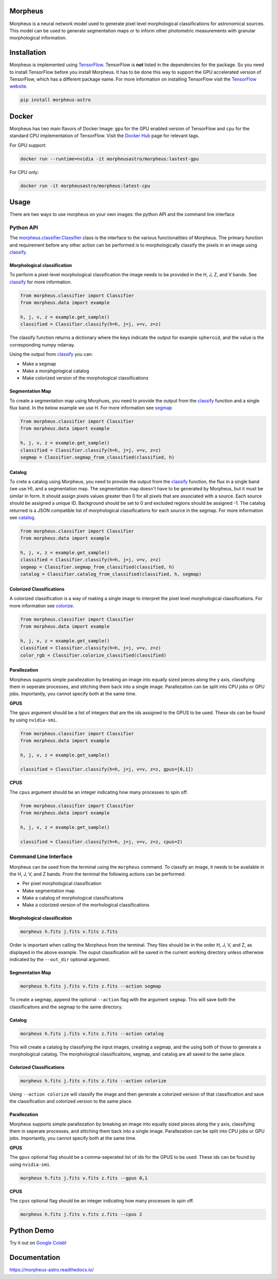 .. Variables to use the correct hyperlinks in the readmertd build
.. |classifier| replace:: `morpheus.classifier.Classifier <https://morpheus-astro.readthedocs.io/en/latest/source/morpheus.html#morpheus.classifier.Classifier>`__
.. |classify| replace:: `classify <https://morpheus-astro.readthedocs.io/en/latest/source/morpheus.html#morpheus.classifier.Classifier.classify>`__
.. |segmap| replace:: `segmap <https://morpheus-astro.readthedocs.io/en/latest/source/morpheus.html#morpheus.classifier.Classifier.segmap_from_classifed>`__
.. |catalog| replace:: `catalog <https://morpheus-astro.readthedocs.io/en/latest/source/morpheus.html#morpheus.classifier.Classifier.catalog_from_classifed>`__
.. |colorize| replace:: `colorize <https://morpheus-astro.readthedocs.io/en/latest/source/morpheus.html#morpheus.classifier.Classifier.colorize_classifed>`__

Morpheus
========

.. image:: https://travis-ci.com/morpheus-project/morpheus.svg?branch=master
    :target: https://travis-ci.com/morpheus-project/morpheus

.. image:: https://codecov.io/gh/morpheus-project/morpheus/branch/master/graph/badge.svg
    :target: https://codecov.io/gh/morpheus-project/morpheus

.. image:: https://img.shields.io/badge/code%20style-black-000000.svg
    :target: https://github.com/ambv/black

.. image:: https://img.shields.io/badge/python-3.6-blue.svg
    :target: https://www.python.org/downloads/release/python-360/

.. image:: https://readthedocs.org/projects/morpheus-astro/badge/?version=latest
    :target: https://morpheus-astro.readthedocs.io

Morpheus is a neural network model used to generate pixel level morphological
classifications for astronomical sources. This model can be used to generate
segmentation maps or to inform other photometric measurements with granular
morphological information.

Installation
============

Morpheus is implemented using `TensorFlow <https://www.tensorflow.org/>`_.
TensorFlow is **not** listed in the dependencies for the package. So you need
to install TensorFlow before you install Morpheus. It has to be done this way
to support the GPU accelerated version of TensorFlow, which has a different
package name. For more information on installing TensorFlow visit the
`TensorFlow website <https://www.tensorflow.org/install/>`_.


.. code-block:: bash

    pip install morpheus-astro

Docker
======

Morpheus has two main flavors of Docker Image: ``gpu`` for the GPU enabled version
of TensorFlow and ``cpu`` for the standard CPU implementation of TensorFlow.
Visit the `Docker Hub <https://hub.docker.com/r/morpheusastro/morpheus>`_ page
for relevant tags.

For GPU support:

.. code-block:: bash

    docker run --runtime=nvidia -it morpheusastro/morpheus:lastest-gpu

For CPU only:

.. code-block:: bash

    docker run -it morpheusastro/morpheus:latest-cpu


Usage
=====

There are two ways to use morpheus on your own images: the python API and the
command line interface

Python API
----------

The |classifier| class is the interface to the various functionalities of
Morpheus. The primary function and requirement before any other action
can be performed is to morphologically classify the pixels in an image using
|classify|.

Morphological classification
****************************

To perform a pixel-level morphological classification the image needs to be
provided in the H, J, Z, and V bands. See |classify| for more information.

.. code-block:: python

    from morpheus.classifier import Classifier
    from morpheus.data import example

    h, j, v, z = example.get_sample()
    classified = Classifier.classify(h=h, j=j, v=v, z=z)

The classify function returns a dictionary where the keys indicate the output
for example ``spheroid``, and the value is the corresponding numpy ndarray.

Using the output from |classify| you can:

-   Make a segmap

-   Make a morphgological catalog

-   Make colorized version of the morphological classifications

Segmentation Map
****************

To create a segmentation map using Morphues, you need to provide the output
from the |classify| function and a single flux band. In the below example we
use H. For more information see |segmap|

.. code-block:: python

    from morpheus.classifier import Classifier
    from morpheus.data import example

    h, j, v, z = example.get_sample()
    classified = Classifier.classify(h=h, j=j, v=v, z=z)
    segmap = Classifier.segmap_from_classified(classified, h)

Catalog
*******

To crete a catalog using Morpheus, you need to provide the output from the
|classify| function, the flux in a single band (we use H), and a segmentation
map. The segmentation map doesn't have to be generated by Morpheus, but it
must be similar in form. It should assign pixels values greater than 0 for all
pixels that are associated with a source. Each source should be assigned a
unique ID. Background should be set to 0 and excluded regions should be
assigned -1. The catalog returned is a JSON compatible list of morphological
classifications for each source in the segmap. For more information see
|catalog|.

.. code-block:: python

    from morpheus.classifier import Classifier
    from morpheus.data import example

    h, j, v, z = example.get_sample()
    classified = Classifier.classify(h=h, j=j, v=v, z=z)
    segmap = Classifier.segmap_from_classified(classified, h)
    catalog = Classifier.catalog_from_classified(classified, h, segmap)

Colorized Classifications
*************************

A colorized classification is a way of making a single image to interpret the
pixel level morphological classifications. For more information see |colorize|.

.. code-block:: python

    from morpheus.classifier import Classifier
    from morpheus.data import example

    h, j, v, z = example.get_sample()
    classified = Classifier.classify(h=h, j=j, v=v, z=z)
    color_rgb = Classifier.colorize_classified(classified)

Parallezation
*************

Morpheus supports simple parallezation by breaking an image into equally sized
pieces along the y axis, classifying them in seperate processes, and stitching
them back into a single image. Parallezation can be split into CPU jobs or
GPU jobs. Importantly, you cannot specify both at the same time.

**GPUS**

The ``gpus`` argument should be a list of integers that are the ids assigned to
the GPUS to be used. These ids can be found by using ``nvidia-smi``.

.. code-block:: python

    from morpheus.classifier import Classifier
    from morpheus.data import example

    h, j, v, z = example.get_sample()

    classified = Classifier.classify(h=h, j=j, v=v, z=z, gpus=[0,1])

**CPUS**

The ``cpus`` argument should be an integer indicating how many processes to
spin off.

.. code-block:: python

    from morpheus.classifier import Classifier
    from morpheus.data import example

    h, j, v, z = example.get_sample()

    classified = Classifier.classify(h=h, j=j, v=v, z=z, cpus=2)


Command Line Interface
----------------------

Morpheus can be used from the terminal using the ``morpheus`` command. To
classify an image, it needs to be available in the H, J, V, and Z bands. From
the terminal the following actions can be performed:

-   Per pixel morphological classification
-   Make segmentation map
-   Make a catalog of morphological classifications
-   Make a colorized version of the morhological classifications


Morphological classification
****************************

.. code-block:: bash

    morpheus h.fits j.fits v.fits z.fits

Order is important when calling the Morpheus from the terminal. They files
should be in the order H, J, V, and Z, as displayed in the above example. The
ouput classification will be saved in the current working directory unless
otherwise indicated by the ``--out_dir`` optional argument.

Segmentation Map
****************

.. code-block:: bash

    morpheus h.fits j.fits v.fits z.fits --action segmap

To create a segmap, append the optional ``--action`` flag with the argument
``segmap``. This will save both the classificaitons and the segmap to the
same directory.

Catalog
*******

.. code-block:: bash

    morpheus h.fits j.fits v.fits z.fits --action catalog

This will create a catalog by classifying the input images, creating a
segmap, and the using both of those to generate a morphological catalog. The
morphological classificaitons, segmap, and catalog are all saved to the same
place.

Colorized Classifications
*************************

.. code-block:: bash

    morpheus h.fits j.fits v.fits z.fits --action colorize

Using ``--action colorize`` will classify the image and then generate a
colorized verision of that classification and save the classification and
colorized version to the same place.

Parallezation
*************

Morpheus supports simple parallezation by breaking an image into equally sized
pieces along the y axis, classifying them in seperate processes, and stitching
them back into a single image. Parallezation can be split into CPU jobs or
GPU jobs. Importantly, you cannot specify both at the same time.

**GPUS**

The ``gpus`` optional flag should be a comma-seperated list of ids for the
GPUS to be used. These ids can be found by using ``nvidia-smi``.

.. code-block:: bash

    morpheus h.fits j.fits v.fits z.fits --gpus 0,1

**CPUS**

The ``cpus`` optional flag should be an integer indicating how many processes
to spin off.

.. code-block:: bash

    morpheus h.fits j.fits v.fits z.fits --cpus 2


Python Demo
=============

Try it out on `Google Colab <https://colab.research.google.com/github/morpheus-project/morpheus/blob/master/examples/example_array.ipynb>`_!

Documentation
=============

https://morpheus-astro.readthedocs.io/
